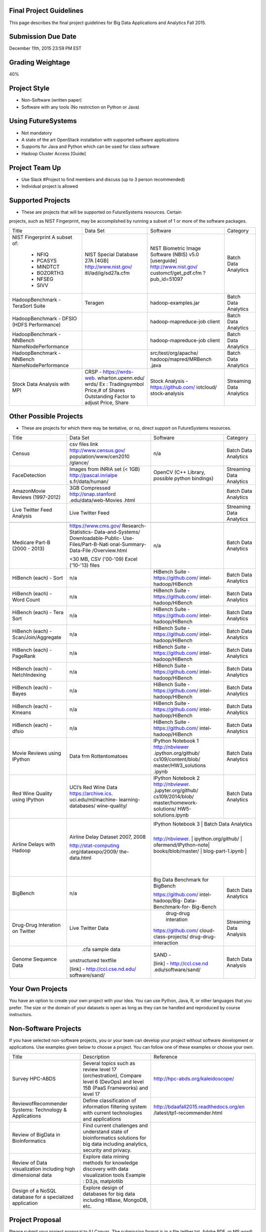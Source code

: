 
Final Project Guidelines
------------------------

This page describes the final project guidelines for Big Data Applications and
Analytics Fall 2015.

Submission Due Date
------------------------

December 11th, 2015 23:59 PM EST

Grading Weightage
------------------------
40%

Project Style
------------------------
* Non-Software (written paper)
* Software with any tools (No restriction on Python or Java)

Using FutureSystems
------------------------
* Not mandatory
* A state of the art OpenStack installation with supported software applications
* Supports for Java and Python which can be used for class software
* Hadoop Cluster Access [Guide]

Project Team Up
------------------------
* Use Slack #Project to find members and discuss (up to 3 person recommended)
* Individual project is allowed

Supported Projects
------------------------
* These are projects that will be supported on FutureSystems resources. Certain
projects, such as NIST Fingerprint, may be accomplished by running a subset of 1
or more of the software packages.

+--------------------+--------------------+---------------------+--------------------------------+
|  Title             |     Data Set       |     Software        |          Category              |
+--------------------+--------------------+---------------------+--------------------------------+
| NIST Fingerprint   |NIST Special        |NIST Biometric Image |    Batch Data Analytics        |
| A subset of:       |Database 27A [4GB]  |Software (NBIS) v5.0 |                                |
|  * NFIQ            |http://www.nist.gov/|[userguide]          |                                |
|  * PCASYS          |itl/iad/ig/sd27a.cfm|http://www.nist.gov/ |                                |
|  * MINDTCT         |                    |customcf/get_pdf.cfm |                                |
|  * BOZORTH3        |                    |?pub_id=51097        |                                |
|  * NFSEG           |                    |                     |                                |
|  * SIVV            |                    |                     |                                |
+--------------------+--------------------+---------------------+--------------------------------+
| HadoopBenchmark -  |  Teragen           |hadoop-examples.jar  |    Batch Data Analytics        |
| TeraSort Suite     |                    |                     |                                |
+--------------------+--------------------+---------------------+--------------------------------+
| HadoopBenchmark -  |                    |hadoop-mapreduce-job |    Batch Data Analytics        |
| DFSIO              |                    |client               |                                |
| (HDFS Performance) |                    |                     |                                |
+--------------------+--------------------+---------------------+--------------------------------+
| HadoopBenchmark -  |                    |hadoop-mapreduce-job |    Batch Data Analytics        |
| NNBench            |                    |client               |                                |
| NameNodePerformance|                    |                     |                                |
+--------------------+--------------------+---------------------+--------------------------------+
| HadoopBenchmark -  |                    |src/test/org/apache/ |    Batch Data Analytics        |
| NNBench            |                    |hadoop/mapred/MRBench|                                |
| NameNodePerformance|                    |.java                |                                |
+--------------------+--------------------+---------------------+--------------------------------+
| Stock Data Analysis| CRSP -             | Stock Analysis -    |    Streaming Data Analytics    |
| with MPI           | https://wrds-web.  | https://github.com/ |                                |
|                    | wharton.upenn.edu/ | iotcloud/           |                                |
|                    | wrds/              | stock-analysis      |                                |
|                    | Ex : Tradingsymbol |                     |                                |
|                    | Price,# of Shares  |                     |                                |
|                    | Outstanding Factor |                     |                                |
|                    | to adjust Price,   |                     |                                |
|                    | Share              |                     |                                |
+--------------------+--------------------+---------------------+--------------------------------+


Other Possible Projects
------------------------

* These are projects for which there may be tentative, or no, direct support on FutureSystems resources.


+--------------------+-----------------------+---------------------+--------------------------------+
|  Title             |     Data Set          |     Software        |          Category              |
+--------------------+-----------------------+---------------------+--------------------------------+
| Census             | csv files link        | n/a                 |    Batch Data Analytics        |
|                    | http://www.census.gov/|                     |                                |
|                    | population/www/cen2010|                     |                                |
|                    | /glance/              |                     |                                |
+--------------------+-----------------------+---------------------+--------------------------------+
| FaceDetection      | Images from INRIA set | OpenCV (C++ Library,|    Streaming Data Analytics    |
|                    | (< 1GB)               | possible python     |                                |
|                    | http://pascal.inrialpe| bindings)           |                                |
|                    | s.fr/data/human/      |                     |                                |
+--------------------+-----------------------+---------------------+--------------------------------+
| AmazonMovie Reviews| 3GB Compressed        |                     |    Batch Data Analytics        |
| (1997-2012)        | http://snap.stanford  |                     |                                |
|                    | .edu/data/web-Movies  |                     |                                |
|                    | .html                 |                     |                                |
|                    |                       |                     |                                |
+--------------------+-----------------------+---------------------+--------------------------------+
| Live Twitter Feed  | Live Twitter Feed     |                     |   Streaming Data Analytics     |
| Analysis           |                       |                     |                                |
+--------------------+-----------------------+---------------------+--------------------------------+
|                    |                       |                     |                                |
|                    |                       |                     |                                |
|                    |                       |                     |                                |
+--------------------+-----------------------+---------------------+--------------------------------+
| Medicare Part-B    | https://www.cms.gov/  |   n/a               |    Batch Data Analytics        |
| (2000 - 2013)      | Research-Statistics-  |                     |                                |
|                    | Data-and-Systems/     |                     |                                |
|                    | Downloadable-Public-  |                     |                                |
|                    | Use-Files/Part-B-Nati |                     |                                |
|                    | onal-Summary-Data-File|                     |                                |
|                    | /Overview.html        |                     |                                |
|                    |                       |                     |                                |
|                    | <30 MB, CSV ('00-'09) |                     |                                |
|                    | Excel ('10-'13) files |                     |                                |
|                    |                       |                     |                                |
+--------------------+-----------------------+---------------------+--------------------------------+
| HiBench (each) -   |  n/a                  | HiBench Suite -     |    Batch Data Analytics        |
| Sort               |                       | https://github.com/ |                                |
|                    |                       | intel-hadoop/HiBench|                                |
|                    |                       |                     |                                |
+--------------------+-----------------------+---------------------+--------------------------------+
| HiBench (each) -   |  n/a                  | HiBench Suite -     |    Batch Data Analytics        |
| Word Count         |                       | https://github.com/ |                                |
|                    |                       | intel-hadoop/HiBench|                                |
|                    |                       |                     |                                |
+--------------------+-----------------------+---------------------+--------------------------------+
| HiBench (each) -   |  n/a                  | HiBench Suite -     |    Batch Data Analytics        |
| Tera Sort          |                       | https://github.com/ |                                |
|                    |                       | intel-hadoop/HiBench|                                |
|                    |                       |                     |                                |
+--------------------+-----------------------+---------------------+--------------------------------+
| HiBench (each) -   |  n/a                  | HiBench Suite -     |    Batch Data Analytics        |
| Scan/Join/Aggregate|                       | https://github.com/ |                                |
|                    |                       | intel-hadoop/HiBench|                                |
|                    |                       |                     |                                |
+--------------------+-----------------------+---------------------+--------------------------------+
| HiBench (each) -   |  n/a                  | HiBench Suite -     |    Batch Data Analytics        |
| PageRank           |                       | https://github.com/ |                                |
|                    |                       | intel-hadoop/HiBench|                                |
|                    |                       |                     |                                |
+--------------------+-----------------------+---------------------+--------------------------------+
| HiBench (each) -   |  n/a                  | HiBench Suite -     |    Batch Data Analytics        |
| NetchIndexing      |                       | https://github.com/ |                                |
|                    |                       | intel-hadoop/HiBench|                                |
|                    |                       |                     |                                |
+--------------------+-----------------------+---------------------+--------------------------------+
| HiBench (each) -   |  n/a                  | HiBench Suite -     |    Batch Data Analytics        |
| Bayes              |                       | https://github.com/ |                                |
|                    |                       | intel-hadoop/HiBench|                                |
|                    |                       |                     |                                |
+--------------------+-----------------------+---------------------+--------------------------------+
| HiBench (each) -   |  n/a                  | HiBench Suite -     |    Batch Data Analytics        |
| Kmeans             |                       | https://github.com/ |                                |
|                    |                       | intel-hadoop/HiBench|                                |
|                    |                       |                     |                                |
+--------------------+-----------------------+---------------------+--------------------------------+
| HiBench (each) -   |  n/a                  | HiBench Suite -     |    Batch Data Analytics        |
| dfsio              |                       | https://github.com/ |                                |
|                    |                       | intel-hadoop/HiBench|                                |
|                    |                       |                     |                                |
+--------------------+-----------------------+---------------------+--------------------------------+
|Movie Reviews using |Data frm Rottentomatoes| IPython Notebook 1  |    Batch Data Analytics        |
|IPython             |                       | http://nbviewer     |                                |
|                    |                       | .ipython.org/github/|                                |
|                    |                       | cs109/content/blob/ |                                |
|                    |                       | master/HW3_solutions|                                |
|                    |                       | .ipynb              |                                |
+--------------------+-----------------------+---------------------+--------------------------------+
| Red Wine Quality   | UCI’s Red Wine Data   | IPython Notebook 2  |    Batch Data Analytics        |
| using IPython      | https://archive.ics.  | http://nbviewer.    |                                |
|                    | uci.edu/ml/machine-   | .jupyter.org/github/|                                |
|                    | learning-databases/   | cs109/2014/blob/    |                                |
|                    | wine-quality/         | master/homework-    |                                |
|                    |                       | solutions/          |                                |
|                    |                       | HW5-solutions.ipynb |                                |
|                    |                       |                     |                                |
+--------------------+-----------------------+---------------------+--------------------------------+
| Airline Delays with| Airline Delay Dataset | IPython Notebook 3  |     Batch Data Analytics       |
| Hadoop             | 2007, 2008            |                     |                                |
|                    |                       | http://nbviewer.    |                                |
|                    | http://stat-computing | ipython.org/github/ |                                |
|                    | .org/dataexpo/2009/   | ofermend/IPython-note|                               |
|                    | the-data.html         | books/blob/master/  |                                |
|                    |                       | blog-part-1.ipynb   |                                |
|                    |                       |                     |                                |
|                    |                       |                     |                                |
+--------------------+-----------------------+---------------------+--------------------------------+
| BigBench           |   n/a                 | Big Data Benchmark  |    Batch Data Analytics        |
|                    |                       | for BigBench        |                                |
|                    |                       |                     |                                |
|                    |                       | https://github.com/ |                                |
|                    |                       | intel-hadoop/Big-   |                                |
|                    |                       | Data-Benchmark-for- |                                |
|                    |                       | Big-Bench           |                                |
|                    |                       |                     |                                |
+--------------------+-----------------------+---------------------+--------------------------------+
|Drug-Drug Interation| Live Twitter Data     | drug-drug interation|  Streaming Data Analysis       |
|on Twitter          |                       |                     |                                |
|                    |                       |https://github.com/  |                                |
|                    |                       |cloud-class-projects/|                                |
|                    |                       |drug-drug-interaction|                                |
|                    |                       |                     |                                |
|                    |                       |                     |                                |
+--------------------+-----------------------+---------------------+--------------------------------+
| Genome Sequence    |  .cfa sample data     | SAND -              |  Batch Data Analysis           |
| Data               | unstructured textfile |                     |                                |
|                    |                       | [link] -            |                                |
|                    | [link] -              | http://ccl.cse.nd   |                                |
|                    | http://ccl.cse.nd.edu/| .edu/software/sand/ |                                |
|                    | software/sand/        |                     |                                |
+--------------------+-----------------------+---------------------+--------------------------------+


Your Own Projects
------------------
You have an option to create your own project with your idea. You can use Python, Java, R, or other
languages that you prefer. The size or the domain of your datasets is open as long as they can be
handled and reproduced by course instructors.


Non-Software Projects
----------------------
If you have selected non-software projects, you or your team can develop your project without software
development or applications. Use examples given below to choose a project. You can follow one of these
examples or choose your own.

+--------------------+--------------------------------------------+----------------------------------------+
|  Title             |                Description                 |          Reference                     |
+--------------------+--------------------------------------------+----------------------------------------+
| Survey HPC-ABDS    | Several topics such as review level 17     | http://hpc-abds.org/kaleidoscope/      |
|                    | (orchestration), Compare level 6 (DevOps)  |                                        |
|                    | and level 15B (PaaS Frameworks) and        |                                        |
|                    | level 17                                   |                                        |
|                    |                                            |                                        |
+--------------------+--------------------------------------------+----------------------------------------+
| ReviewofRecommender| Define classification of information       | http://bdaafall2015.readthedocs.org/en |
| Systems: Technology| filtering system with current technologies | /latest/tp1-recommender.html           |
| & Applications     | and applications                           |                                        |
|                    |                                            |                                        |
+--------------------+--------------------------------------------+----------------------------------------+
| Review of BigData  | Find current challenges and understand     |                                        |
| in BioInformatics  | state of bioinformatics solutions for big  |                                        |
|                    | data including analytics, security         |                                        |
|                    | and privacy.                               |                                        |
|                    |                                            |                                        |
+--------------------+--------------------------------------------+----------------------------------------+
| Review of Data     | Explore data mining methods for knowledge  |                                        |
| visualization      | discovery with data visualization tools    |                                        |
| including high     | Example : D3.js, matplotlib                |                                        |
| dimensional data   |                                            |                                        |
|                    |                                            |                                        |
+--------------------+--------------------------------------------+----------------------------------------+
| Design of a NoSQL  | Explore design of databases for big data   |                                        |
| database for a     | including HBase, MongoDB, etc.             |                                        |
| specialized        |                                            |                                        |
| application        |                                            |                                        |
|                    |                                            |                                        |
+--------------------+--------------------------------------------+----------------------------------------+

Project Proposal
------------------

Please submit your project proposal to IU Canvas. The submission format is in a file (either txt,
Adobe PDF, or MS word). A project proposal is typically 1-2 pages long and should contain in the
description section:

* The nature of the project and its context
* The technologies used
* Any proprietary issues
* Specific aims you intent to complete
* A list of intended deliverables (artifacts produced)

Sample Proposal Template
--------------------------

+------------------------------------------------------------------------------------------------------+
|                                                                                                      |
|  Title: This is my title                                                                             |
|                                                                                                      |
|  Team: (YOU CAN HAVE UP TO 3 PEOPLE IN A TEAM, IF YOU WANT MORE, PLEASE                              |
|         BE SURE TO CONTACT US)                                                                       |
|                                                                                                      |
|     Fullname        e-mail  github (if available) username portalname                                |
|                                                                                                      |
|                                                                                                      |
|  Description:                                                                                        |
|                                                                                                      |
|       Put here your description                                                                      |
|                                                                                                      |
|                                                                                                      |
|  Artifacts:                                                                                          |
|                                                                                                      |
|       Put here a list of artifacts that you will create (this can be                                 |
|       filled out at a later time                                                                     |
|                                                                                                      |
|       Examples are: A Survey Paper, a github, screenshots, ...                                       |
|                                                                                                      |
+------------------------------------------------------------------------------------------------------+


Submission
-----------
* Report
  * Submit to IU Canvas (https://canvas.iu.edu)
  * Times Roman 12 point – spacing 1.1
  * Figures can be included
  * Proper citations must be included
  * Software project: 4 - 6 pages
  * Non-software project:
    * 9 pages - individuals
    * 14 pages 2 person team
    * 18 pages 3 person team
  * Content Rules
    * Material may be taken from other sources but that must amount to at most 25% of paper and must be cited
    * Figures may be used
    * Topic: should be close to what you proposed. Please contact Dr. Fox or bdaacoursehelp@googlegroups.com
      if you change significantly topic. Also inform bdaacoursehelp@googlegroups.com if you change teaming.
      These changes are allowed; We just need to know/review
    * The level should be similar to a publishable paper or technical report



* Source Code (if available)
  * Submit to a team project repository at GitHub (https://github.com/futuresystems-courses)
    * Get permission by email to bdaacoursehelp@googlegroups.com
  * README file
    * Required with
      * Instruction of Installation and execution
      * List of data source
* Snapshot of VM Image (if necessary)
  * Making a snapshot is available
  [FutureSystems guide] - http://cloudmesh.github.io/introduction_to_cloud_computing/iaas/openstack.html#make-a-snapshot-of-an-instance
  [OpenStack doc] - http://docs.openstack.org/openstack-ops/content/snapshots.html

Contacts
---------

* bdaacoursehelp@googlegroups.com



FutureSystems Information (being updated as of 10/16/2015)
----------------------------------------------------------

* News
  * Hadoop Cluster MR v2 is ready (10-16-2015)

* Requirements
  * Portal account
  * ssh key registration
* Login Node (OpenStack Kilo)
  * 149.165.159.122
  * e.g. ssh [portal user id]@149.165.159.122
* Hadoop Cluster
  * 149.165.159.122
* Available Images
  * NIST-NBIS
  * Stock Analysis with MPI
  * Drug-Drug Interactions with Twitter

* UserGuide (TBD)
  * Access to Kilo
  * Use of Hadoop Cluster [link] - http://bdaafall2015.readthedocs.org/en/latest/HadoopClusterAccess.html
  * Running Hadoop Benchmark
    * TeraSort [link] - http://bdaafall2015.readthedocs.org/en/latest/SoftwareProjects.html
    * DFSIO
    * NNBench
    * MRBench
  * NIST NBIS
  * Stock Analysis with MPI
  * Drug-Drug Interaction with Twitter



Project Information (being updated as of 10/16/2015)
----------------------------------------------------

* NIST
  * NFIQ: NIST Fingerprint Image Quality (NFIQ): Tabassi, Elham, C. Wilson, and C. Watson.
    "Nist fingerprint image quality."NIST Res. Rep. NISTIR7151 (2004)
    [pdf] - http://biometrics.nist.gov/cs_links/standard/archived/workshops/workshop1/presentations/Tabassi-Image-Quality.pdf
  * PCASYS: Fingerprint Pattern Classification: Candela, G. T., et al. "PCASYS-A pattern-level
    classification automation system for fingerprints." NIST technical report NISTIR 5647 (1995).
    [pdf] - http://www.nist.gov/manuscript-publication-search.cfm?pub_id=900754
  * MINDTCT
  * BOZORTH3
  * NFSEG
  * SIVV [pdf] - http://www.nist.gov/manuscript-publication-search.cfm?pub_id=903078
